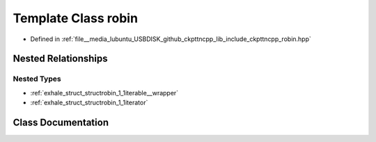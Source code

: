 .. _exhale_class_classrobin:

Template Class robin
====================

- Defined in :ref:`file__media_lubuntu_USBDISK_github_ckpttncpp_lib_include_ckpttncpp_robin.hpp`


Nested Relationships
--------------------


Nested Types
************

- :ref:`exhale_struct_structrobin_1_1iterable__wrapper`
- :ref:`exhale_struct_structrobin_1_1iterator`


Class Documentation
-------------------


.. doxygenclass:: robin
   :members:
   :protected-members:
   :undoc-members: